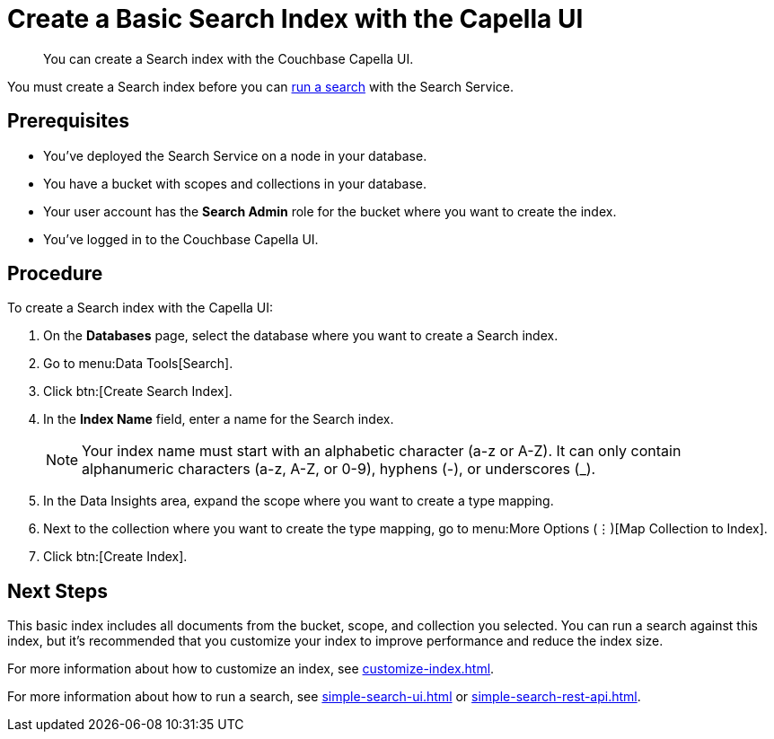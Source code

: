 = Create a Basic Search Index with the Capella UI
:page-topic-type: guide
:description: You can create a Search index with the Couchbase Capella UI. 

[abstract]
{description}

You must create a Search index before you can xref:simple-search-ui.adoc[run a search] with the Search Service.

== Prerequisites

* You've deployed the Search Service on a node in your database. 

* You have a bucket with scopes and collections in your database. 

* Your user account has the *Search Admin* role for the bucket where you want to create the index.  

* You've logged in to the Couchbase Capella UI. 

== Procedure 

To create a Search index with the Capella UI: 

. On the *Databases* page, select the database where you want to create a Search index. 
. Go to menu:Data Tools[Search].
. Click btn:[Create Search Index].
. In the *Index Name* field, enter a name for the Search index. 
+
NOTE: Your index name must start with an alphabetic character (a-z or A-Z). It can only contain alphanumeric characters (a-z, A-Z, or 0-9), hyphens (-), or underscores (_).
 
. In the Data Insights area, expand the scope where you want to create a type mapping. 
. Next to the collection where you want to create the type mapping, go to menu:More Options (&vellip;)[Map Collection to Index]. 
. Click btn:[Create Index].

== Next Steps 

This basic index includes all documents from the bucket, scope, and collection you selected.
You can run a search against this index, but it's recommended that you customize your index to improve performance and reduce the index size. 
 
For more information about how to customize an index, see xref:customize-index.adoc[].

For more information about how to run a search, see xref:simple-search-ui.adoc[] or xref:simple-search-rest-api.adoc[].